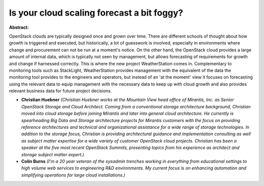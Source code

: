 Is your cloud scaling forecast a bit foggy?
~~~~~~~~~~~~~~~~~~~~~~~~~~~~~~~~~~~~~~~~~~~

**Abstract:**

OpenStack clouds are typically designed once and grown over time. There are different schools of thought about how growth is triggered and executed, but historically, a lot of guesswork is involved, especially in environments where change and procurement can not be run at a moment's notice. On the other hand, the OpenStack cloud provides a large amount of internal data, which is typically not seen by management, but allows forecasting of requirements for growth and change if harnessed correctly. This is where the new project WeatherStation comes in. Complementary to monitoring tools such as StackLight, WeatherStation provides management with the equivalent of the data the monitoring tool provides to the engineers and operators, but instead of an 'at the moment' view it focuses on forecasting using the relevant data to equip management with the necessary data to keep up with cloud growth and also provides relevant business data for future project decisions.


* **Christian Huebner** *(Christian Huebner works at the Mountain View head office of Mirantis, Inc. as Senior OpenStack Storage and Cloud Architect. Coming from a conventional storage architecture background, Christian moved into cloud storage before joining Mirantis and later into general cloud architecture. He currently is spearheading Big Data and Storage architecture projects for Mirantis customers with the focus on providing reference architectures and technical and organizational assistance for a wide range of storage technologies. In addition to the storage focus, Christian is providing architectural guidance and implementation consulting as well as subject matter expertise for a wide variety of customer OpenStack cloud projects. Christian has been a speaker at the five most recent OpenStack Summits, presenting topics from his experience as architect and storage subject matter expert.)*

* **Colin Burns** *(I'm a 20 year veteran of the sysadmin trenches working in everything from educational settings to high volume web services to engineering R&D environments. My current focus is on enhancing automation and simplifying operations for large cloud installations.)*
